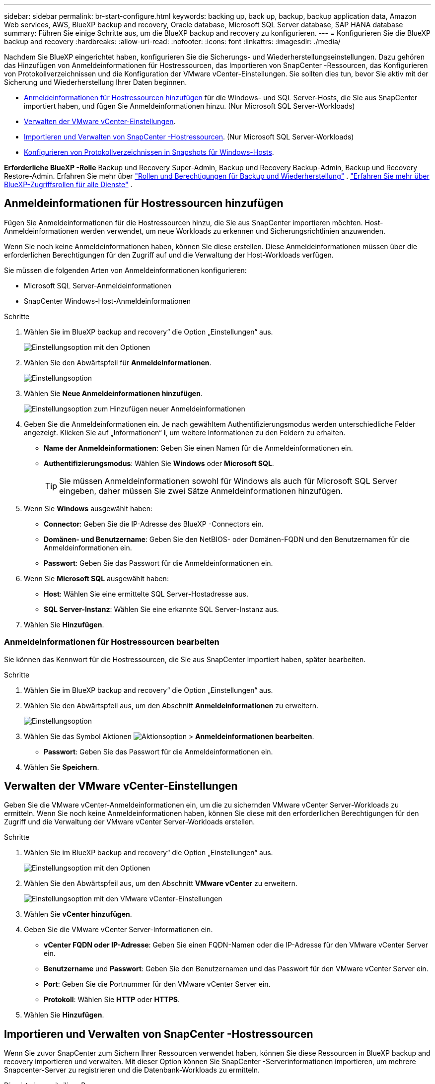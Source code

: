 ---
sidebar: sidebar 
permalink: br-start-configure.html 
keywords: backing up, back up, backup, backup application data, Amazon Web services, AWS, BlueXP backup and recovery, Oracle database, Microsoft SQL Server database, SAP HANA database 
summary: Führen Sie einige Schritte aus, um die BlueXP backup and recovery zu konfigurieren. 
---
= Konfigurieren Sie die BlueXP backup and recovery
:hardbreaks:
:allow-uri-read: 
:nofooter: 
:icons: font
:linkattrs: 
:imagesdir: ./media/


[role="lead"]
Nachdem Sie BlueXP eingerichtet haben, konfigurieren Sie die Sicherungs- und Wiederherstellungseinstellungen. Dazu gehören das Hinzufügen von Anmeldeinformationen für Hostressourcen, das Importieren von SnapCenter -Ressourcen, das Konfigurieren von Protokollverzeichnissen und die Konfiguration der VMware vCenter-Einstellungen. Sie sollten dies tun, bevor Sie aktiv mit der Sicherung und Wiederherstellung Ihrer Daten beginnen.

* <<Anmeldeinformationen für Hostressourcen hinzufügen>> für die Windows- und SQL Server-Hosts, die Sie aus SnapCenter importiert haben, und fügen Sie Anmeldeinformationen hinzu. (Nur Microsoft SQL Server-Workloads)
* <<Verwalten der VMware vCenter-Einstellungen>>.
* <<Importieren und Verwalten von SnapCenter -Hostressourcen>>. (Nur Microsoft SQL Server-Workloads)
* <<Konfigurieren von Protokollverzeichnissen in Snapshots für Windows-Hosts>>.


*Erforderliche BlueXP -Rolle* Backup und Recovery Super-Admin, Backup und Recovery Backup-Admin, Backup und Recovery Restore-Admin. Erfahren Sie mehr über link:reference-roles.html["Rollen und Berechtigungen für Backup und Wiederherstellung"] .  https://docs.netapp.com/us-en/bluexp-setup-admin/reference-iam-predefined-roles.html["Erfahren Sie mehr über BlueXP-Zugriffsrollen für alle Dienste"^] .



== Anmeldeinformationen für Hostressourcen hinzufügen

Fügen Sie Anmeldeinformationen für die Hostressourcen hinzu, die Sie aus SnapCenter importieren möchten. Host-Anmeldeinformationen werden verwendet, um neue Workloads zu erkennen und Sicherungsrichtlinien anzuwenden.

Wenn Sie noch keine Anmeldeinformationen haben, können Sie diese erstellen. Diese Anmeldeinformationen müssen über die erforderlichen Berechtigungen für den Zugriff auf und die Verwaltung der Host-Workloads verfügen.

Sie müssen die folgenden Arten von Anmeldeinformationen konfigurieren:

* Microsoft SQL Server-Anmeldeinformationen
* SnapCenter Windows-Host-Anmeldeinformationen


.Schritte
. Wählen Sie im BlueXP backup and recovery“ die Option „Einstellungen“ aus.
+
image:../media/screen-br-settings-all.png["Einstellungsoption mit den Optionen"]

. Wählen Sie den Abwärtspfeil für *Anmeldeinformationen*.
+
image:../media/screen-br-settings-credentials.png["Einstellungsoption"]

. Wählen Sie *Neue Anmeldeinformationen hinzufügen*.
+
image:../media/screen-br-settings-credentials-add.png["Einstellungsoption zum Hinzufügen neuer Anmeldeinformationen"]

. Geben Sie die Anmeldeinformationen ein. Je nach gewähltem Authentifizierungsmodus werden unterschiedliche Felder angezeigt. Klicken Sie auf „Informationen“ *i*, um weitere Informationen zu den Feldern zu erhalten.
+
** *Name der Anmeldeinformationen*: Geben Sie einen Namen für die Anmeldeinformationen ein.
** *Authentifizierungsmodus*: Wählen Sie *Windows* oder *Microsoft SQL*.
+

TIP: Sie müssen Anmeldeinformationen sowohl für Windows als auch für Microsoft SQL Server eingeben, daher müssen Sie zwei Sätze Anmeldeinformationen hinzufügen.



. Wenn Sie *Windows* ausgewählt haben:
+
** *Connector*: Geben Sie die IP-Adresse des BlueXP -Connectors ein.
** *Domänen- und Benutzername*: Geben Sie den NetBIOS- oder Domänen-FQDN und den Benutzernamen für die Anmeldeinformationen ein.
** *Passwort*: Geben Sie das Passwort für die Anmeldeinformationen ein.


. Wenn Sie *Microsoft SQL* ausgewählt haben:
+
** *Host*: Wählen Sie eine ermittelte SQL Server-Hostadresse aus.
** *SQL Server-Instanz*: Wählen Sie eine erkannte SQL Server-Instanz aus.


. Wählen Sie *Hinzufügen*.




=== Anmeldeinformationen für Hostressourcen bearbeiten

Sie können das Kennwort für die Hostressourcen, die Sie aus SnapCenter importiert haben, später bearbeiten.

.Schritte
. Wählen Sie im BlueXP backup and recovery“ die Option „Einstellungen“ aus.
. Wählen Sie den Abwärtspfeil aus, um den Abschnitt *Anmeldeinformationen* zu erweitern.
+
image:../media/screen-br-settings-credentials-edit.png["Einstellungsoption"]

. Wählen Sie das Symbol Aktionen image:../media/icon-action.png["Aktionsoption"] > *Anmeldeinformationen bearbeiten*.
+
** *Passwort*: Geben Sie das Passwort für die Anmeldeinformationen ein.


. Wählen Sie *Speichern*.




== Verwalten der VMware vCenter-Einstellungen

Geben Sie die VMware vCenter-Anmeldeinformationen ein, um die zu sichernden VMware vCenter Server-Workloads zu ermitteln. Wenn Sie noch keine Anmeldeinformationen haben, können Sie diese mit den erforderlichen Berechtigungen für den Zugriff und die Verwaltung der VMware vCenter Server-Workloads erstellen.

.Schritte
. Wählen Sie im BlueXP backup and recovery“ die Option „Einstellungen“ aus.
+
image:../media/screen-br-settings-all.png["Einstellungsoption mit den Optionen"]

. Wählen Sie den Abwärtspfeil aus, um den Abschnitt *VMware vCenter* zu erweitern.
+
image:../media/screen-br-settings-vmware-open.png["Einstellungsoption mit den VMware vCenter-Einstellungen"]

. Wählen Sie *vCenter hinzufügen*.
. Geben Sie die VMware vCenter Server-Informationen ein.
+
** *vCenter FQDN oder IP-Adresse*: Geben Sie einen FQDN-Namen oder die IP-Adresse für den VMware vCenter Server ein.
** *Benutzername* und *Passwort*: Geben Sie den Benutzernamen und das Passwort für den VMware vCenter Server ein.
** *Port*: Geben Sie die Portnummer für den VMware vCenter Server ein.
** *Protokoll*: Wählen Sie *HTTP* oder *HTTPS*.


. Wählen Sie *Hinzufügen*.




== Importieren und Verwalten von SnapCenter -Hostressourcen

Wenn Sie zuvor SnapCenter zum Sichern Ihrer Ressourcen verwendet haben, können Sie diese Ressourcen in BlueXP backup and recovery importieren und verwalten. Mit dieser Option können Sie SnapCenter -Serverinformationen importieren, um mehrere Snapcenter-Server zu registrieren und die Datenbank-Workloads zu ermitteln.

Dies ist ein zweiteiliger Prozess:

* Importieren Sie die SnapCenter Server-Anwendung und hosten Sie Ressourcen
* Verwalten ausgewählter SnapCenter -Hostressourcen




=== Importieren Sie die SnapCenter Server-Anwendung und hosten Sie Ressourcen

In diesem ersten Schritt werden Hostressourcen aus SnapCenter importiert und auf der Inventarseite von BlueXP backup and recovery angezeigt. Zu diesem Zeitpunkt werden die Ressourcen noch nicht von BlueXP backup and recovery verwaltet.


TIP: Nach dem Importieren der SnapCenter -Hostressourcen übernimmt BlueXP backup and recovery nicht die Schutzverwaltung. Hierzu müssen Sie die Verwaltung dieser Ressourcen explizit in BlueXP backup and recovery auswählen.

.Schritte
. Wählen Sie im BlueXP backup and recovery“ die Option „Einstellungen“ aus.
+
image:../media/screen-br-settings-all.png["Einstellungsoption mit den Optionen"]

. Wählen Sie den Abwärtspfeil aus, um den Abschnitt *Aus SnapCenter importieren* zu erweitern.
+
image:../media/screen-br-settings-import-snapcenter.png["Einstellungsoption zum Importieren von SnapCenter Server-Ressourcen"]

. Wählen Sie *Aus SnapCenter importieren*, um die SnapCenter -Ressourcen zu importieren.
+
image:../media/screen-br-settings-import-snapcenter-details.png["Einstellungsoption zum Importieren von SnapCenter Server-Ressourcen"]

. Geben Sie *Anmeldeinformationen für die SnapCenter -Anwendung* ein:
+
.. * SnapCenter FQDN oder IP-Adresse*: Geben Sie den FQDN oder die IP-Adresse der SnapCenter -Anwendung selbst ein.
.. *Port*: Geben Sie die Portnummer für den SnapCenter -Server ein.
.. *Benutzername* und *Passwort*: Geben Sie den Benutzernamen und das Passwort für den SnapCenter -Server ein.
.. *Connector*: Wählen Sie den BlueXP Connector für SnapCenter.


. Geben Sie * SnapCenter -Server-Host-Anmeldeinformationen* ein:
+
.. *Vorhandene Anmeldeinformationen*: Wenn Sie diese Option auswählen, können Sie die bereits hinzugefügten Anmeldeinformationen verwenden. Geben Sie den Namen der Anmeldeinformationen ein.
.. *Neue Anmeldeinformationen hinzufügen*: Wenn Sie keine vorhandenen SnapCenter -Host-Anmeldeinformationen haben, können Sie neue hinzufügen. Geben Sie den Namen der Anmeldeinformationen, den Authentifizierungsmodus, den Benutzernamen und das Kennwort ein.


. Wählen Sie *Importieren*, um Ihre Eingaben zu bestätigen und den SnapCenter -Server zu registrieren.
+

NOTE: Wenn der SnapCenter -Server bereits registriert ist, können Sie die vorhandenen Registrierungsdaten aktualisieren.



.Ergebnis
Auf der Inventarseite werden die importierten SnapCenter -Ressourcen angezeigt.

image:../media/screen-br-inventory-manage-option.png["Inventarseite mit den importierten SnapCenter -Ressourcen und der Option „Verwalten“"]



=== Verwalten von SnapCenter -Hostressourcen

Nachdem Sie die SnapCenter -Ressourcen importiert haben, verwalten Sie diese Hostressourcen in BlueXP backup and recovery. Nachdem Sie die Verwaltung der importierten Ressourcen ausgewählt haben, kann BlueXP backup and recovery die aus SnapCenter importierten Ressourcen sichern und wiederherstellen. Sie müssen diese Ressourcen nicht mehr in SnapCenter Server verwalten.

.Schritte
. Nachdem Sie die SnapCenter -Ressourcen importiert haben, wählen Sie auf der angezeigten Inventarseite die importierten SnapCenter -Ressourcen aus, die Sie ab sofort von BlueXP backup and recovery verwalten lassen möchten.
. Wählen Sie das Symbol Aktionen image:../media/icon-action.png["Aktionsoption"] > *Verwalten*, um die Ressourcen zu verwalten.
+
image:../media/screen-br-inventory-manage-host.png["Inventarseite mit den importierten SnapCenter -Ressourcen und der Option „Verwalten“"]

. Wählen Sie *In BlueXP verwalten*.
+
Auf der Inventarseite wird unter dem Hostnamen *Verwaltet* angezeigt, um anzuzeigen, dass die ausgewählten Hostressourcen jetzt von BlueXP backup and recovery verwaltet werden.





=== Importierte SnapCenter -Ressourcen bearbeiten

Sie können SnapCenter -Ressourcen später erneut importieren oder die importierten SnapCenter -Ressourcen bearbeiten, um die Registrierungsdetails zu aktualisieren.

Sie können nur die Port- und Kennwortdetails für den SnapCenter -Server ändern.

.Schritte
. Wählen Sie im BlueXP backup and recovery“ die Option „Einstellungen“ aus.
. Wählen Sie den Abwärtspfeil für *Aus SnapCenter importieren*.
+
Auf der Seite „Aus SnapCenter importieren“ werden alle vorherigen Importe angezeigt.

+
image:../media/screen-br-settings-import-snapcenter-edit.png["Einstellungsoption zum Importieren von SnapCenter Server-Ressourcen mit Anzeige zuvor importierter Ressourcen"]

. Wählen Sie das Symbol Aktionen image:../media/icon-action.png["Aktionsoption"] > *Bearbeiten*, um die Ressourcen zu aktualisieren.
. Aktualisieren Sie bei Bedarf das SnapCenter -Passwort und die Portdetails.
. Wählen Sie *Import*.




== Konfigurieren von Protokollverzeichnissen in Snapshots für Windows-Hosts

Bevor Sie Richtlinien für Windows-Hosts erstellen, sollten Sie Protokollverzeichnisse in Snapshots für Windows-Hosts konfigurieren. In Protokollverzeichnissen werden die während des Sicherungsvorgangs generierten Protokolle gespeichert.

.Schritte
. Wählen Sie im BlueXP backup and recovery “ die Option „Inventar“ aus.
+
image:../media/screen-br-inventory-viewdetails-option.png["Inventarseite mit den Workloads und der Option „Details anzeigen“"]

. Wählen Sie auf der Inventarseite eine Arbeitslast aus und wählen Sie dann das Symbol Aktionen image:../media/icon-action.png["Aktionsoption"] > *Details anzeigen*, um die Arbeitslastdetails anzuzeigen.
. Wählen Sie auf der Seite mit den Inventardetails, auf der Microsoft SQL Server angezeigt wird, die Registerkarte „Hosts“ aus.
+
image:../media/screen-br-inventory-hosts-actionmenu.png["Seite mit Inventardetails mit der Registerkarte „Microsoft SQL Server-Hosts“ und dem Menü „Aktionen“"]

. Wählen Sie auf der Seite mit den Inventardetails einen Host aus und wählen Sie das Symbol Aktionen image:../media/icon-action.png["Aktionsoption"] > *Protokollverzeichnis konfigurieren*.
+
image:../media/screen-br-inventory-configure-log.png["Protokollbildschirm konfigurieren"]

. Durchsuchen Sie das Protokollverzeichnis oder geben Sie den Pfad ein.
. Wählen Sie *Speichern*.

